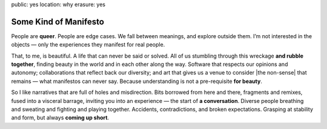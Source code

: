 public: yes
location: why
erasure: yes


Some Kind of Manifesto
======================

People are **queer**.
People are edge cases.
We fall between meanings,
and explore outside them.
I’m not interested in the objects —
only the experiences they manifest for real people.

That, to me, is beautiful.
A life that can never be said or solved.
All of us stumbling
through this wreckage **and rubble together**,
finding beauty in the world
and in each other along the way.
Software that respects our opinions and autonomy;
collaborations that reflect back our diversity;
and art that gives us a venue to consider
|the non-sense| that remains —
what manifestos can never say.
Because understanding is not a pre-requisite **for beauty**.

So I like narratives that are full of
holes and misdirection.
Bits borrowed from here and there,
fragments and remixes,
fused into a visceral barrage,
inviting you into an experience —
the start of **a conversation**.
Diverse people breathing and sweating
and fighting and playing together.
Accidents, contradictions, and broken expectations.
Grasping at stability and form,
but always **coming up short**.


.. |the non-sense| raw:: html

  <label for="erasure">the non-sense</label>
